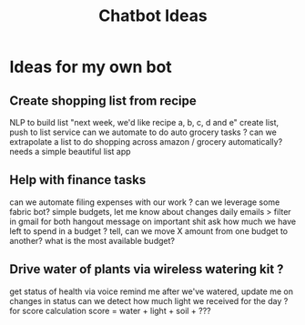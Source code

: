 :PROPERTIES:
:ID:       9ec4905d-4460-4a44-88e1-ffe4809b6417
:TYPE:   RESOURCE
:END:
#+title: Chatbot Ideas

* Ideas for my own bot

** Create shopping list from recipe
NLP to build list
    "next week, we'd like recipe a, b, c, d and e"
    create list, push to list service
    can we automate to do auto grocery tasks ?
    can we extrapolate a list to do shopping across 
    amazon / grocery automatically?
    needs a simple beautiful list app

** Help with finance tasks
    can we automate filing expenses with our work ?
    can we leverage some fabric bot?
    simple budgets, let me know about changes
        daily emails > filter in gmail for both
        hangout message on important shit
    ask how much we have left to spend in a budget ?
    tell, can we move X amount from one budget to another?
    what is the most available budget?

** Drive water of plants via wireless watering kit ?
    get status of health via voice
    remind me after we've watered, update me on changes in status
    can we detect how much light we received for the day ?
        for score calculation
        score = water + light + soil + ???
